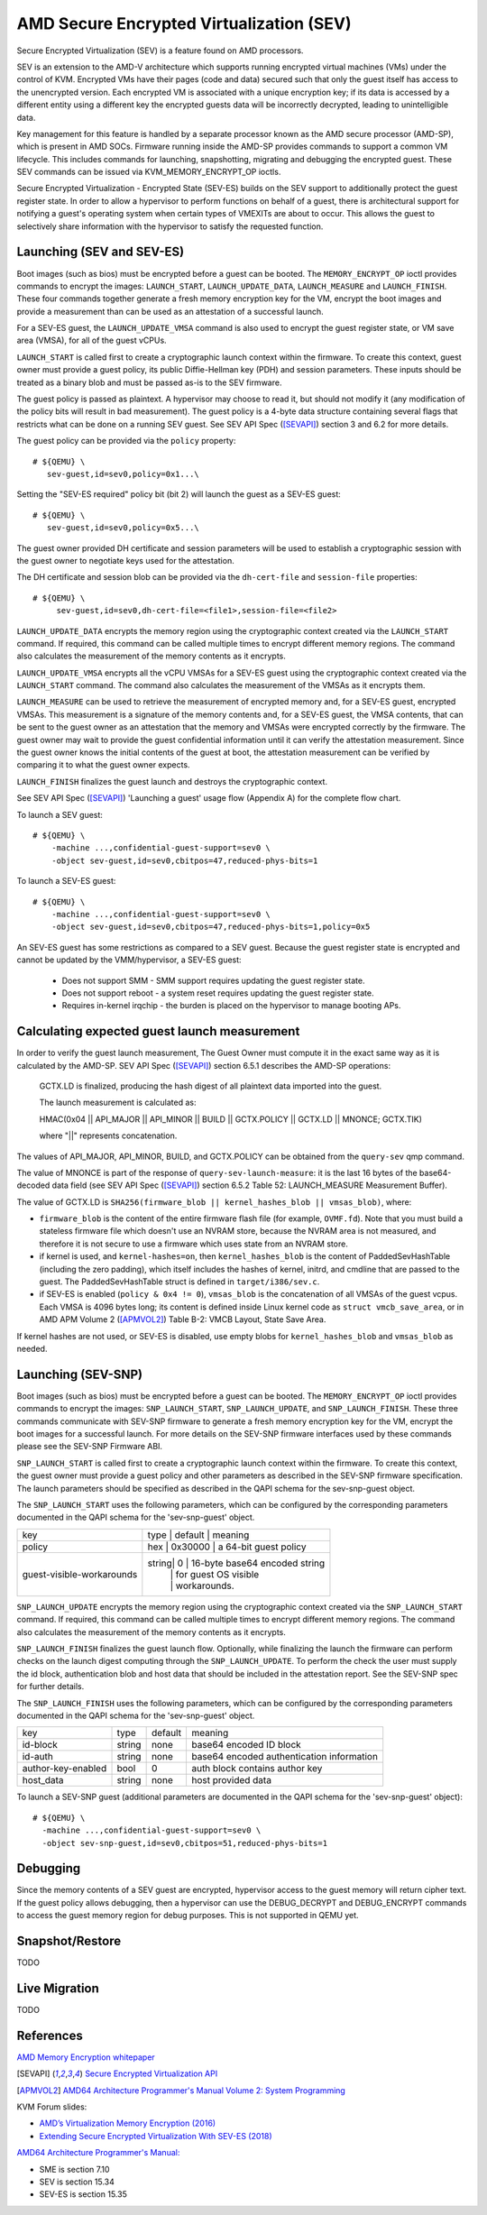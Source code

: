 AMD Secure Encrypted Virtualization (SEV)
=========================================

Secure Encrypted Virtualization (SEV) is a feature found on AMD processors.

SEV is an extension to the AMD-V architecture which supports running encrypted
virtual machines (VMs) under the control of KVM. Encrypted VMs have their pages
(code and data) secured such that only the guest itself has access to the
unencrypted version. Each encrypted VM is associated with a unique encryption
key; if its data is accessed by a different entity using a different key the
encrypted guests data will be incorrectly decrypted, leading to unintelligible
data.

Key management for this feature is handled by a separate processor known as the
AMD secure processor (AMD-SP), which is present in AMD SOCs. Firmware running
inside the AMD-SP provides commands to support a common VM lifecycle. This
includes commands for launching, snapshotting, migrating and debugging the
encrypted guest. These SEV commands can be issued via KVM_MEMORY_ENCRYPT_OP
ioctls.

Secure Encrypted Virtualization - Encrypted State (SEV-ES) builds on the SEV
support to additionally protect the guest register state. In order to allow a
hypervisor to perform functions on behalf of a guest, there is architectural
support for notifying a guest's operating system when certain types of VMEXITs
are about to occur. This allows the guest to selectively share information with
the hypervisor to satisfy the requested function.

Launching (SEV and SEV-ES)
--------------------------

Boot images (such as bios) must be encrypted before a guest can be booted. The
``MEMORY_ENCRYPT_OP`` ioctl provides commands to encrypt the images: ``LAUNCH_START``,
``LAUNCH_UPDATE_DATA``, ``LAUNCH_MEASURE`` and ``LAUNCH_FINISH``. These four commands
together generate a fresh memory encryption key for the VM, encrypt the boot
images and provide a measurement than can be used as an attestation of a
successful launch.

For a SEV-ES guest, the ``LAUNCH_UPDATE_VMSA`` command is also used to encrypt the
guest register state, or VM save area (VMSA), for all of the guest vCPUs.

``LAUNCH_START`` is called first to create a cryptographic launch context within
the firmware. To create this context, guest owner must provide a guest policy,
its public Diffie-Hellman key (PDH) and session parameters. These inputs
should be treated as a binary blob and must be passed as-is to the SEV firmware.

The guest policy is passed as plaintext. A hypervisor may choose to read it,
but should not modify it (any modification of the policy bits will result
in bad measurement). The guest policy is a 4-byte data structure containing
several flags that restricts what can be done on a running SEV guest.
See SEV API Spec ([SEVAPI]_) section 3 and 6.2 for more details.

The guest policy can be provided via the ``policy`` property::

  # ${QEMU} \
     sev-guest,id=sev0,policy=0x1...\

Setting the "SEV-ES required" policy bit (bit 2) will launch the guest as a
SEV-ES guest::

  # ${QEMU} \
     sev-guest,id=sev0,policy=0x5...\

The guest owner provided DH certificate and session parameters will be used to
establish a cryptographic session with the guest owner to negotiate keys used
for the attestation.

The DH certificate and session blob can be provided via the ``dh-cert-file`` and
``session-file`` properties::

  # ${QEMU} \
       sev-guest,id=sev0,dh-cert-file=<file1>,session-file=<file2>

``LAUNCH_UPDATE_DATA`` encrypts the memory region using the cryptographic context
created via the ``LAUNCH_START`` command. If required, this command can be called
multiple times to encrypt different memory regions. The command also calculates
the measurement of the memory contents as it encrypts.

``LAUNCH_UPDATE_VMSA`` encrypts all the vCPU VMSAs for a SEV-ES guest using the
cryptographic context created via the ``LAUNCH_START`` command. The command also
calculates the measurement of the VMSAs as it encrypts them.

``LAUNCH_MEASURE`` can be used to retrieve the measurement of encrypted memory and,
for a SEV-ES guest, encrypted VMSAs. This measurement is a signature of the
memory contents and, for a SEV-ES guest, the VMSA contents, that can be sent
to the guest owner as an attestation that the memory and VMSAs were encrypted
correctly by the firmware. The guest owner may wait to provide the guest
confidential information until it can verify the attestation measurement.
Since the guest owner knows the initial contents of the guest at boot, the
attestation measurement can be verified by comparing it to what the guest owner
expects.

``LAUNCH_FINISH`` finalizes the guest launch and destroys the cryptographic
context.

See SEV API Spec ([SEVAPI]_) 'Launching a guest' usage flow (Appendix A) for the
complete flow chart.

To launch a SEV guest::

  # ${QEMU} \
      -machine ...,confidential-guest-support=sev0 \
      -object sev-guest,id=sev0,cbitpos=47,reduced-phys-bits=1

To launch a SEV-ES guest::

  # ${QEMU} \
      -machine ...,confidential-guest-support=sev0 \
      -object sev-guest,id=sev0,cbitpos=47,reduced-phys-bits=1,policy=0x5

An SEV-ES guest has some restrictions as compared to a SEV guest. Because the
guest register state is encrypted and cannot be updated by the VMM/hypervisor,
a SEV-ES guest:

 - Does not support SMM - SMM support requires updating the guest register
   state.
 - Does not support reboot - a system reset requires updating the guest register
   state.
 - Requires in-kernel irqchip - the burden is placed on the hypervisor to
   manage booting APs.

Calculating expected guest launch measurement
---------------------------------------------

In order to verify the guest launch measurement, The Guest Owner must compute
it in the exact same way as it is calculated by the AMD-SP.  SEV API Spec
([SEVAPI]_) section 6.5.1 describes the AMD-SP operations:

    GCTX.LD is finalized, producing the hash digest of all plaintext data
    imported into the guest.

    The launch measurement is calculated as:

    HMAC(0x04 || API_MAJOR || API_MINOR || BUILD || GCTX.POLICY || GCTX.LD || MNONCE; GCTX.TIK)

    where "||" represents concatenation.

The values of API_MAJOR, API_MINOR, BUILD, and GCTX.POLICY can be obtained
from the ``query-sev`` qmp command.

The value of MNONCE is part of the response of ``query-sev-launch-measure``: it
is the last 16 bytes of the base64-decoded data field (see SEV API Spec
([SEVAPI]_) section 6.5.2 Table 52: LAUNCH_MEASURE Measurement Buffer).

The value of GCTX.LD is
``SHA256(firmware_blob || kernel_hashes_blob || vmsas_blob)``, where:

* ``firmware_blob`` is the content of the entire firmware flash file (for
  example, ``OVMF.fd``).  Note that you must build a stateless firmware file
  which doesn't use an NVRAM store, because the NVRAM area is not measured, and
  therefore it is not secure to use a firmware which uses state from an NVRAM
  store.
* if kernel is used, and ``kernel-hashes=on``, then ``kernel_hashes_blob`` is
  the content of PaddedSevHashTable (including the zero padding), which itself
  includes the hashes of kernel, initrd, and cmdline that are passed to the
  guest.  The PaddedSevHashTable struct is defined in ``target/i386/sev.c``.
* if SEV-ES is enabled (``policy & 0x4 != 0``), ``vmsas_blob`` is the
  concatenation of all VMSAs of the guest vcpus.  Each VMSA is 4096 bytes long;
  its content is defined inside Linux kernel code as ``struct vmcb_save_area``,
  or in AMD APM Volume 2 ([APMVOL2]_) Table B-2: VMCB Layout, State Save Area.

If kernel hashes are not used, or SEV-ES is disabled, use empty blobs for
``kernel_hashes_blob`` and ``vmsas_blob`` as needed.

Launching (SEV-SNP)
-------------------
Boot images (such as bios) must be encrypted before a guest can be booted. The
``MEMORY_ENCRYPT_OP`` ioctl provides commands to encrypt the images:
``SNP_LAUNCH_START``, ``SNP_LAUNCH_UPDATE``, and ``SNP_LAUNCH_FINISH``. These
three commands communicate with SEV-SNP firmware to generate a fresh memory
encryption key for the VM, encrypt the boot images for a successful launch. For
more details on the SEV-SNP firmware interfaces used by these commands please
see the SEV-SNP Firmware ABI.

``SNP_LAUNCH_START`` is called first to create a cryptographic launch context
within the firmware. To create this context, the guest owner must provide a
guest policy and other parameters as described in the SEV-SNP firmware
specification. The launch parameters should be specified as described in the
QAPI schema for the sev-snp-guest object.

The ``SNP_LAUNCH_START`` uses the following parameters, which can be configured
by the corresponding parameters documented in the QAPI schema for the
'sev-snp-guest' object.

+--------+-------+----------+-------------------------------------------------+
| key                       | type  | default  | meaning                      |
+---------------------------+-------------------------------------------------+
| policy                    | hex   | 0x30000  | a 64-bit guest policy        |
+---------------------------+-------------------------------------------------+
| guest-visible-workarounds | string| 0        | 16-byte base64 encoded string|
|                           |       |          | for guest OS visible         |
|                           |       |          | workarounds.                 |
+---------------------------+-------------------------------------------------+

``SNP_LAUNCH_UPDATE`` encrypts the memory region using the cryptographic context
created via the ``SNP_LAUNCH_START`` command. If required, this command can be
called multiple times to encrypt different memory regions. The command also
calculates the measurement of the memory contents as it encrypts.

``SNP_LAUNCH_FINISH`` finalizes the guest launch flow. Optionally, while
finalizing the launch the firmware can perform checks on the launch digest
computing through the ``SNP_LAUNCH_UPDATE``. To perform the check the user must
supply the id block, authentication blob and host data that should be included
in the attestation report. See the SEV-SNP spec for further details.

The ``SNP_LAUNCH_FINISH`` uses the following parameters, which can be configured
by the corresponding parameters documented in the QAPI schema for the
'sev-snp-guest' object.

+--------------------+-------+----------+-------------------------------------+
| key                | type  | default  | meaning                             |
+--------------------+-------+----------+-------------------------------------+
| id-block           | string| none     | base64 encoded ID block             |
+--------------------+-------+----------+-------------------------------------+
| id-auth            | string| none     | base64 encoded authentication       |
|                    |       |          | information                         |
+--------------------+-------+----------+-------------------------------------+
| author-key-enabled | bool  | 0        | auth block contains author key      |
+--------------------+-------+----------+-------------------------------------+
| host_data          | string| none     | host provided data                  |
+--------------------+-------+----------+-------------------------------------+

To launch a SEV-SNP guest (additional parameters are documented in the QAPI
schema for the 'sev-snp-guest' object)::

  # ${QEMU} \
    -machine ...,confidential-guest-support=sev0 \
    -object sev-snp-guest,id=sev0,cbitpos=51,reduced-phys-bits=1


Debugging
---------

Since the memory contents of a SEV guest are encrypted, hypervisor access to
the guest memory will return cipher text. If the guest policy allows debugging,
then a hypervisor can use the DEBUG_DECRYPT and DEBUG_ENCRYPT commands to access
the guest memory region for debug purposes.  This is not supported in QEMU yet.

Snapshot/Restore
----------------

TODO

Live Migration
---------------

TODO

References
----------

`AMD Memory Encryption whitepaper
<https://www.amd.com/content/dam/amd/en/documents/epyc-business-docs/white-papers/memory-encryption-white-paper.pdf>`_

.. [SEVAPI] `Secure Encrypted Virtualization API
   <https://www.amd.com/system/files/TechDocs/55766_SEV-KM_API_Specification.pdf>`_

.. [APMVOL2] `AMD64 Architecture Programmer's Manual Volume 2: System Programming
   <https://www.amd.com/content/dam/amd/en/documents/processor-tech-docs/programmer-references/24593.pdf>`_

KVM Forum slides:

* `AMD’s Virtualization Memory Encryption (2016)
  <http://www.linux-kvm.org/images/7/74/02x08A-Thomas_Lendacky-AMDs_Virtualizatoin_Memory_Encryption_Technology.pdf>`_
* `Extending Secure Encrypted Virtualization With SEV-ES (2018)
  <https://www.linux-kvm.org/images/9/94/Extending-Secure-Encrypted-Virtualization-with-SEV-ES-Thomas-Lendacky-AMD.pdf>`_

`AMD64 Architecture Programmer's Manual:
<https://www.amd.com/content/dam/amd/en/documents/processor-tech-docs/programmer-references/24593.pdf>`_

* SME is section 7.10
* SEV is section 15.34
* SEV-ES is section 15.35
